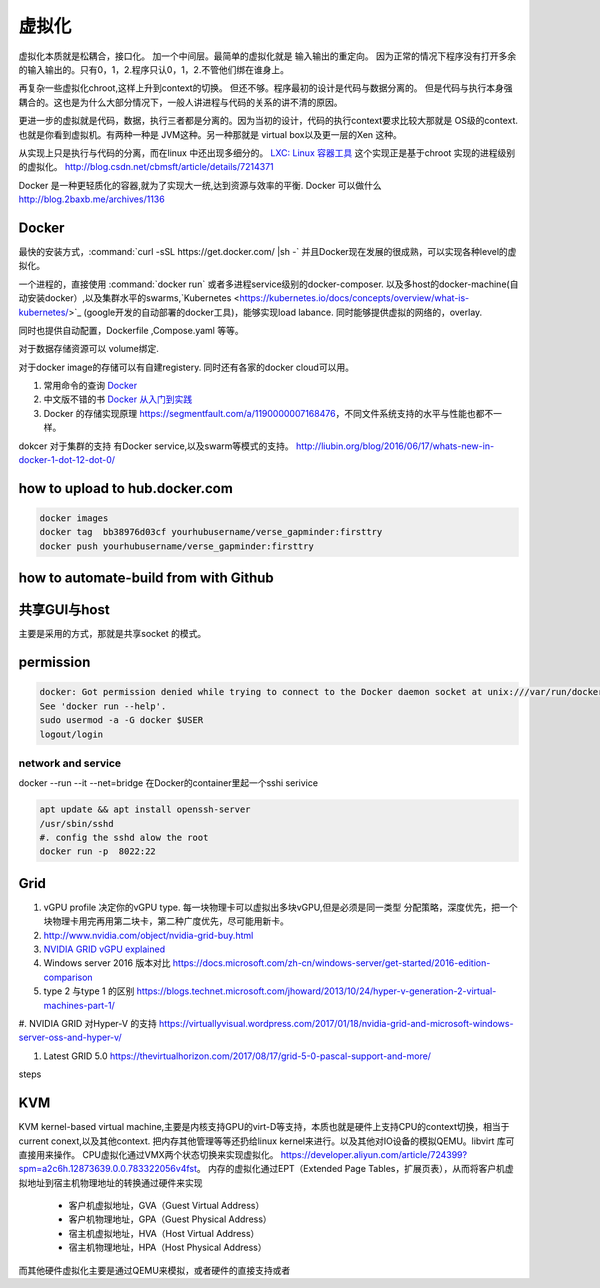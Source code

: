 ******
虚拟化
******

虚拟化本质就是松耦合，接口化。 加一个中间层。最简单的虚拟化就是 输入输出的重定向。 因为正常的情况下程序没有打开多余的输入输出的。只有0，1，2.程序只认0，1，2.不管他们绑在谁身上。

再复杂一些虚拟化chroot,这样上升到context的切换。 但还不够。程序最初的设计是代码与数据分离的。 但是代码与执行本身强耦合的。这也是为什么大部分情况下，一般人讲进程与代码的关系的讲不清的原因。

更进一步的虚拟就是代码，数据，执行三者都是分离的。因为当初的设计，代码的执行context要求比较大那就是 OS级的context. 也就是你看到虚拟机。有两种一种是 JVM这种。另一种那就是 virtual box以及更一层的Xen 这种。

从实现上只是执行与代码的分离，而在linux 中还出现多细分的。
`LXC: Linux 容器工具 <http://www.ibm.com/developerworks/cn/linux/l-lxc-containers/index.html>`_  这个实现正是基于chroot 实现的进程级别的虚拟化。
http://blog.csdn.net/cbmsft/article/details/7214371


Docker 是一种更轻质化的容器,就为了实现大一统,达到资源与效率的平衡.
Docker 可以做什么 http://blog.2baxb.me/archives/1136 

Docker
======

最快的安装方式，:command:`curl -sSL https://get.docker.com/ |sh -`
并且Docker现在发展的很成熟，可以实现各种level的虚拟化。

一个进程的，直接使用 :command:`docker run` 或者多进程service级别的docker-composer.
以及多host的docker-machine(自动安装docker）,以及集群水平的swarms,`Kubernetes <https://kubernetes.io/docs/concepts/overview/what-is-kubernetes/>`_ (google开发的自动部署的docker工具)，能够实现load labance. 同时能够提供虚拟的网络的，overlay.   

同时也提供自动配置，Dockerfile ,Compose.yaml 等等。 

对于数据存储资源可以 volume绑定.

对于docker image的存储可以有自建registery. 同时还有各家的docker cloud可以用。

#. 常用命令的查询 `Docker <https://github.com/eon01/DockerCheatSheet>`_ 
#. 中文版不错的书 `Docker 从入门到实践 <https://www.gitbook.com/book/yeasy/docker_practice/details>`_

#. Docker 的存储实现原理 https://segmentfault.com/a/1190000007168476，不同文件系统支持的水平与性能也都不一样。


dokcer 对于集群的支持 有Docker service,以及swarm等模式的支持。 http://liubin.org/blog/2016/06/17/whats-new-in-docker-1-dot-12-dot-0/


how to upload to hub.docker.com
===============================

.. code-block:: bash
   
   docker images 
   docker tag  bb38976d03cf yourhubusername/verse_gapminder:firsttry
   docker push yourhubusername/verse_gapminder:firsttry

how to automate-build from with Github
======================================


共享GUI与host
=============

主要是采用的方式，那就是共享socket 的模式。

permission
==========


.. code-block:: bash 

   docker: Got permission denied while trying to connect to the Docker daemon socket at unix:///var/run/docker.sock: Post http://%2Fvar%2Frun%2Fdocker.sock/v1.26/containers/create: dial unix /var/run/docker.sock: connect: permission denied.
   See 'docker run --help'.
   sudo usermod -a -G docker $USER
   logout/login

network and service
-------------------

docker --run --it --net=bridge
在Docker的container里起一个sshi serivice

.. code-block:: bash
    
   apt update && apt install openssh-server
   /usr/sbin/sshd
   #. config the sshd alow the root
   docker run -p  8022:22 

Grid 
====

#. vGPU profile 决定你的vGPU type.
   每一块物理卡可以虚拟出多块vGPU,但是必须是同一类型
   分配策略，深度优先，把一个块物理卡用完再用第二块卡，第二种广度优先，尽可能用新卡。

#. http://www.nvidia.com/object/nvidia-grid-buy.html
#. `NVIDIA GRID vGPU explained <https://www.youtube.com/watch?v=_CQmomyOiRM>`_


#. Windows server 2016 版本对比 https://docs.microsoft.com/zh-cn/windows-server/get-started/2016-edition-comparison

#. type 2 与type 1 的区别 https://blogs.technet.microsoft.com/jhoward/2013/10/24/hyper-v-generation-2-virtual-machines-part-1/


#. NVIDIA GRID 对Hyper-V 的支持
https://virtuallyvisual.wordpress.com/2017/01/18/nvidia-grid-and-microsoft-windows-server-oss-and-hyper-v/

#. Latest GRID 5.0 https://thevirtualhorizon.com/2017/08/17/grid-5-0-pascal-support-and-more/

steps


KVM
====

KVM kernel-based virtual machine,主要是内核支持GPU的virt-D等支持，本质也就是硬件上支持CPU的context切换，相当于current conext,以及其他context. 把内存其他管理等等还扔给linux kernel来进行。以及其他对IO设备的模拟QEMU。libvirt 库可直接用来操作。
CPU虚拟化通过VMX两个状态切换来实现虚拟化。 https://developer.aliyun.com/article/724399?spm=a2c6h.12873639.0.0.783322056v4fst。
内存的虚拟化通过EPT（Extended Page Tables，扩展页表），从而将客户机虚拟地址到宿主机物理地址的转换通过硬件来实现
  
  * 客户机虚拟地址，GVA（Guest Virtual Address）
  * 客户机物理地址，GPA（Guest Physical Address）
  * 宿主机虚拟地址，HVA（Host Virtual Address）
  * 宿主机物理地址，HPA（Host Physical Address）
而其他硬件虚拟化主要是通过QEMU来模拟，或者硬件的直接支持或者

.. image::
   
   https://ucc.alicdn.com/pic/developer-ecology/a363969e35d3441eab73ac7fdb660015.png
